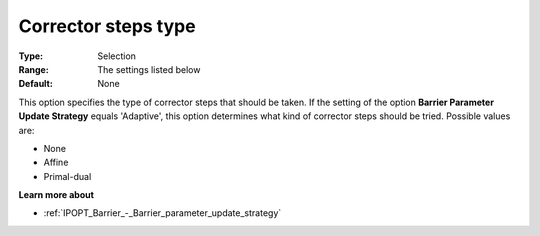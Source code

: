 

.. _IPOPT_Line_search_-_Corrector_steps_Type:


Corrector steps type
====================



:Type:	Selection	
:Range:	The settings listed below	
:Default:	None	



This option specifies the type of corrector steps that should be taken. If the setting of the option **Barrier Parameter Update Strategy**  equals 'Adaptive', this option determines what kind of corrector steps should be tried. Possible values are:



*	None
*	Affine
*	Primal-dual




**Learn more about** 

*	:ref:`IPOPT_Barrier_-_Barrier_parameter_update_strategy` 
